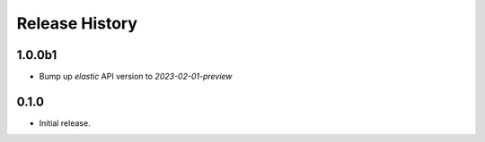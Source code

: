 .. :changelog:

Release History
===============

1.0.0b1
++++++
* Bump up `elastic` API version to `2023-02-01-preview`

0.1.0
++++++
* Initial release.
